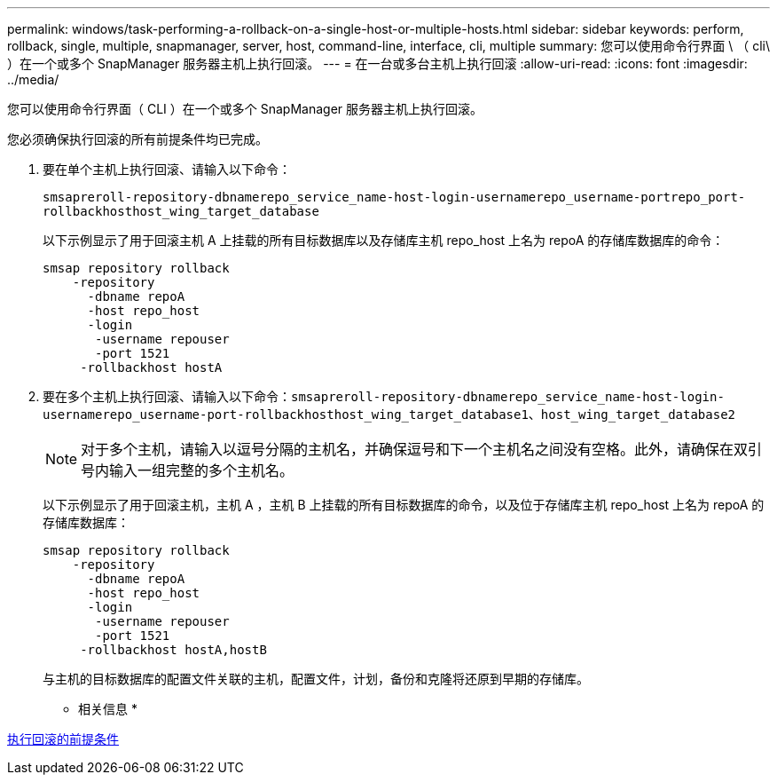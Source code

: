 ---
permalink: windows/task-performing-a-rollback-on-a-single-host-or-multiple-hosts.html 
sidebar: sidebar 
keywords: perform, rollback, single, multiple, snapmanager, server, host, command-line, interface, cli, multiple 
summary: 您可以使用命令行界面 \ （ cli\ ）在一个或多个 SnapManager 服务器主机上执行回滚。 
---
= 在一台或多台主机上执行回滚
:allow-uri-read: 
:icons: font
:imagesdir: ../media/


[role="lead"]
您可以使用命令行界面（ CLI ）在一个或多个 SnapManager 服务器主机上执行回滚。

您必须确保执行回滚的所有前提条件均已完成。

. 要在单个主机上执行回滚、请输入以下命令：
+
`smsapreroll-repository-dbnamerepo_service_name-host-login-usernamerepo_username-portrepo_port-rollbackhosthost_wing_target_database`

+
以下示例显示了用于回滚主机 A 上挂载的所有目标数据库以及存储库主机 repo_host 上名为 repoA 的存储库数据库的命令：

+
[listing]
----

smsap repository rollback
    -repository
      -dbname repoA
      -host repo_host
      -login
       -username repouser
       -port 1521
     -rollbackhost hostA
----
. 要在多个主机上执行回滚、请输入以下命令：`smsapreroll-repository-dbnamerepo_service_name-host-login-usernamerepo_username-port-rollbackhosthost_wing_target_database1、host_wing_target_database2`
+

NOTE: 对于多个主机，请输入以逗号分隔的主机名，并确保逗号和下一个主机名之间没有空格。此外，请确保在双引号内输入一组完整的多个主机名。

+
以下示例显示了用于回滚主机，主机 A ，主机 B 上挂载的所有目标数据库的命令，以及位于存储库主机 repo_host 上名为 repoA 的存储库数据库：

+
[listing]
----

smsap repository rollback
    -repository
      -dbname repoA
      -host repo_host
      -login
       -username repouser
       -port 1521
     -rollbackhost hostA,hostB
----
+
与主机的目标数据库的配置文件关联的主机，配置文件，计划，备份和克隆将还原到早期的存储库。



* 相关信息 *

xref:concept-prerequisites-for-performing-a-rollback.adoc[执行回滚的前提条件]
